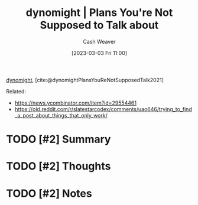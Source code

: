 :PROPERTIES:
:ROAM_REFS: [cite:@dynomightPlansYouReNotSupposedTalk2021]
:ID:       2b204585-f9f4-4378-8a63-39443c05f71f
:LAST_MODIFIED: [2023-09-05 Tue 20:16]
:END:
#+title:  dynomight | Plans You're Not Supposed to Talk about
#+hugo_custom_front_matter: :slug "2b204585-f9f4-4378-8a63-39443c05f71f"
#+author: Cash Weaver
#+date: [2023-03-03 Fri 11:00]
#+filetags: :hastodo:reference:

[[id:5091c3d7-168e-41cc-a8f8-0b6c1c712045][dynomight]], [cite:@dynomightPlansYouReNotSupposedTalk2021]

Related:

- https://news.ycombinator.com/item?id=29554461
- https://old.reddit.com/r/slatestarcodex/comments/uao646/trying_to_find_a_post_about_things_that_only_work/

* TODO [#2] Summary
* TODO [#2] Thoughts
* TODO [#2] Notes
* TODO [#2] Flashcards :noexport:
